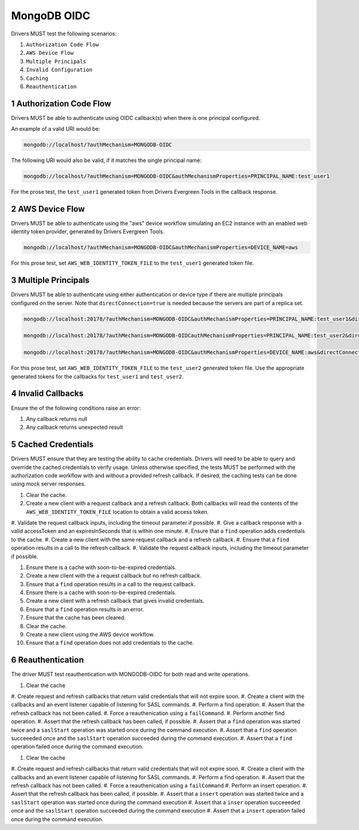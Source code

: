 ============
MongoDB OIDC
============

Drivers MUST test the following scenarios:

#. ``Authorization Code Flow``
#. ``AWS Device Flow``
#. ``Multiple Principals``
#. ``Invalid Configuration``
#. ``Caching``
#. ``Reauthentication``


.. sectnum::

Authorization Code Flow
=======================

Drivers MUST be able to authenticate using OIDC callback(s) when there
is one principal configured.

An example of a valid URI would be:

.. code-block::

  mongodb://localhost/?authMechanism=MONGODB-OIDC

The following URI would also be valid, if it matches the single principal name:

.. code-block::

  mongodb://localhost/?authMechanism=MONGODB-OIDC&authMechanismProperties=PRINCIPAL_NAME:test_user1

For the prose test, the ``test_user1`` generated token from Drivers Evergreen Tools in the callback response.


AWS Device Flow
===============

Drivers MUST be able to authenticate using the "aws" device workflow simulating
an EC2 instance with an enabled web identity token provider, generated by
Drivers Evergreen Tools.

.. code-block::

  mongodb://localhost/?authMechanism=MONGODB-OIDC&authMechanismProperties=DEVICE_NAME=aws

For this prose test, set ``AWS_WEB_IDENTITY_TOKEN_FILE`` to the ``test_user1``
generated token file.


Multiple Principals
===================

Drivers MUST be able to authenticate using either authentication or device
type if there are multiple principals configured on the server.  Note that
``directConnection=true`` is needed because the servers are part of a replica
set.

.. code-block::

  mongodb://localhost:20178/?authMechanism=MONGODB-OIDC&authMechanismProperties=PRINCIPAL_NAME:test_user1&directConnection=true

  mongodb://localhost:20178/?authMechanism=MONGODB-OIDCauthMechanismProperties=PRINCIPAL_NAME:test_user2&directConnection=true

  mongodb://localhost:20178/?authMechanism=MONGODB-OIDC&authMechanismProperties=DEVICE_NAME:aws&directConnection=true

For this prose test, set ``AWS_WEB_IDENTITY_TOKEN_FILE`` to the ``test_user2``
generated token file.  Use the appropriate generated tokens for the callbacks
for ``test_user1`` and ``test_user2``.


Invalid Callbacks
=================

Ensure the of the following conditions raise an error:

#. Any callback returns null
#. Any callback returns unexpected result

Cached Credentials
==================

Drivers MUST ensure that they are testing the ability to cache credentials.
Drivers will need to be able to query and override the cached credentials to
verify usage.  Unless otherwise specified, the tests MUST be performed with
the authorization code workflow with and without a provided refresh callback.
If desired, the caching tests can be done using mock server responses.

#. Clear the cache.
#. Create a new client with a request callback and a refresh callback.  Both callbacks will read the contents of the ``AWS_WEB_IDENTITY_TOKEN_FILE`` location to obtain a valid access token.
#. Validate the request callback inputs, including the timeout parameter if
possible.
#. Give a callback response with a valid accessToken and an expiresInSeconds
that is within one minute.
#. Ensure that a ``find`` operation adds credentials to the cache.
#. Create a new client with the same request callback and a refresh callback.
#. Ensure that a ``find`` operation results in a call to the refresh callback.
#. Validate the request callback inputs, including the timeout parameter if
possible.

#. Ensure there is a cache with soon-to-be-expired credentials.
#. Create a new client with the a request callback but no refresh callback.
#. Ensure that a ``find`` operation results in a call to the request callback.

#. Ensure there is a cache with soon-to-be-expired credentials.
#. Create a new client with a refresh callback that gives invalid credentials.
#. Ensure that a ``find`` operation results in an error.
#. Ensure that the cache has been cleared.

#. Clear the cache.
#. Create a new client using the AWS device workflow.
#. Ensure that a ``find`` operation does not add credentials to the cache.

Reauthentication
================

The driver MUST test reauthentication with MONGODB-OIDC for both read
and write operations.

#. Clear the cache
#. Create request and refresh callbacks that return valid credentials
that will not expire soon.
#. Create a client with the callbacks and an event listener capable
of listening for SASL commands.
#. Perform a find operation.
#. Assert that the refresh callback has not been called.
#. Force a reauthenication using a ``failCommand``.
#. Perform another find operation.
#. Assert that the refresh callback has been called, if possible.
#. Assert that a ``find`` operation was started twice and a ``saslStart`` operation was started once during the command execution.
#. Assert that a ``find`` operation succeeeded once and the ``saslStart`` operation succeeded during the command execution.
#. Assert that a ``find`` operation failed once during the command execution.

#. Clear the cache
#. Create request and refresh callbacks that return valid credentials
that will not expire soon.
#. Create a client with the callbacks and an event listener capable
of listening for SASL commands.
#. Perform a find operation.
#. Assert that the refresh callback has not been called.
#. Force a reauthenication using a ``failCommand``
#. Perform an insert operation.
#. Assert that the refresh callback has been called, if possible.
#. Assert that a ``insert`` operation was started twice and a ``saslStart`` operation was started once  during the command execution
#. Assert that a ``inser`` operation succeeeded once and the ``saslStart`` operation succeeded  during the command execution
#. Assert that a ``insert`` operation failed once during the command execution.

